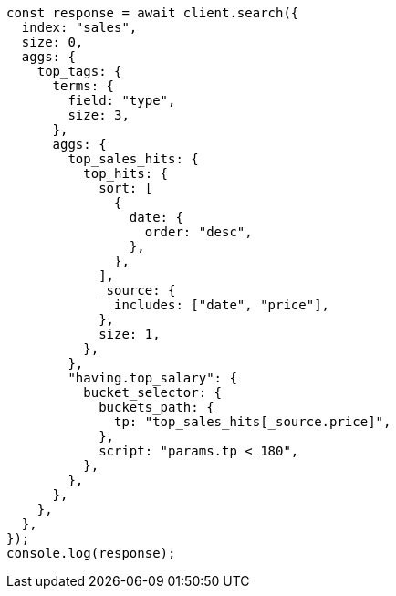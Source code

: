 // This file is autogenerated, DO NOT EDIT
// Use `node scripts/generate-docs-examples.js` to generate the docs examples

[source, js]
----
const response = await client.search({
  index: "sales",
  size: 0,
  aggs: {
    top_tags: {
      terms: {
        field: "type",
        size: 3,
      },
      aggs: {
        top_sales_hits: {
          top_hits: {
            sort: [
              {
                date: {
                  order: "desc",
                },
              },
            ],
            _source: {
              includes: ["date", "price"],
            },
            size: 1,
          },
        },
        "having.top_salary": {
          bucket_selector: {
            buckets_path: {
              tp: "top_sales_hits[_source.price]",
            },
            script: "params.tp < 180",
          },
        },
      },
    },
  },
});
console.log(response);
----
